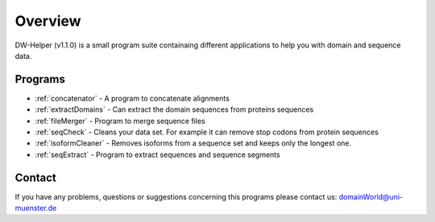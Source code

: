 
.. _general:

************
Overview
************

DW-Helper (v1.1.0) is a small program suite containaing different applications to help you with domain and sequence data.


===============
Programs
===============

* :ref:`concatenator` - A program to concatenate alignments
* :ref:`extractDomains` - Can extract the domain sequences from proteins sequences
* :ref:`fileMerger` - Program to merge sequence files
* :ref:`seqCheck` - Cleans your data set. For example it can remove stop codons from protein sequences
* :ref:`isoformCleaner` - Removes isoforms from a sequence set and keeps only the longest one.
* :ref:`seqExtract` -   Program to extract sequences and sequence segments


.. image:: ../images/graphicalOverview.png
  :width: 100%
  :alt: Graphical representation of the program



===============
Contact
===============

If you have any problems, questions or suggestions concerning this programs please contact us: domainWorld@uni-muenster.de



